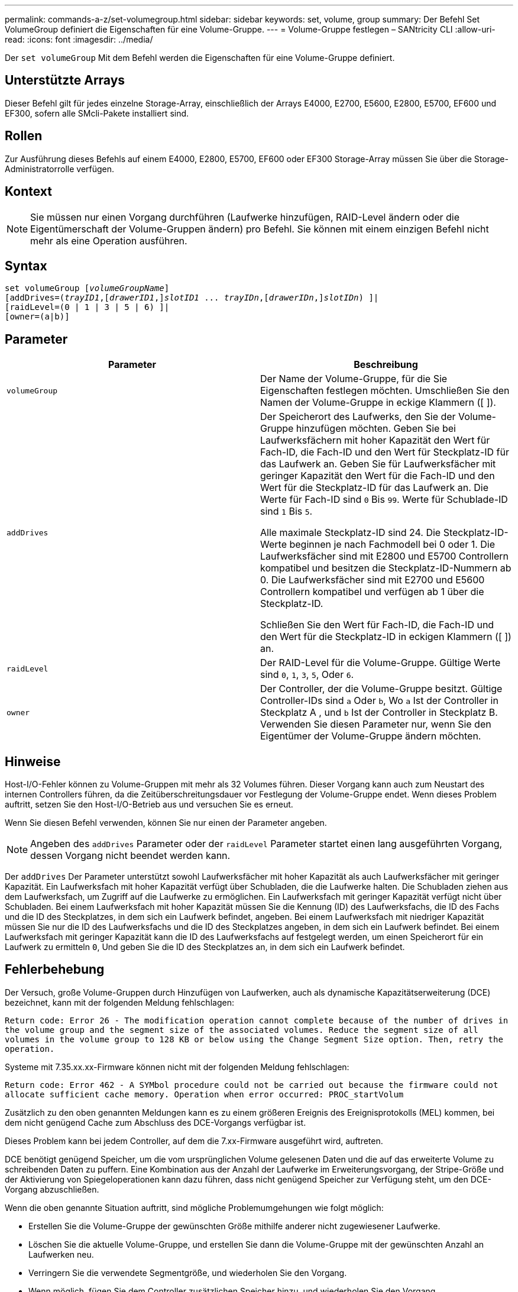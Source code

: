 ---
permalink: commands-a-z/set-volumegroup.html 
sidebar: sidebar 
keywords: set, volume, group 
summary: Der Befehl Set VolumeGroup definiert die Eigenschaften für eine Volume-Gruppe. 
---
= Volume-Gruppe festlegen – SANtricity CLI
:allow-uri-read: 
:icons: font
:imagesdir: ../media/


[role="lead"]
Der `set volumeGroup` Mit dem Befehl werden die Eigenschaften für eine Volume-Gruppe definiert.



== Unterstützte Arrays

Dieser Befehl gilt für jedes einzelne Storage-Array, einschließlich der Arrays E4000, E2700, E5600, E2800, E5700, EF600 und EF300, sofern alle SMcli-Pakete installiert sind.



== Rollen

Zur Ausführung dieses Befehls auf einem E4000, E2800, E5700, EF600 oder EF300 Storage-Array müssen Sie über die Storage-Administratorrolle verfügen.



== Kontext

[NOTE]
====
Sie müssen nur einen Vorgang durchführen (Laufwerke hinzufügen, RAID-Level ändern oder die Eigentümerschaft der Volume-Gruppen ändern) pro Befehl. Sie können mit einem einzigen Befehl nicht mehr als eine Operation ausführen.

====


== Syntax

[source, cli, subs="+macros"]
----
set volumeGroup pass:quotes[[_volumeGroupName_]]
[addDrives=pass:quotes[(_trayID1_],pass:quotes[[_drawerID1_,]]pass:quotes[_slotID1_] ... pass:quotes[_trayIDn_],pass:quotes[[_drawerIDn_,]]pass:quotes[_slotIDn_]) ]|
[raidLevel=(0 | 1 | 3 | 5 | 6) ]|
[owner=(a|b)]
----


== Parameter

[cols="2*"]
|===
| Parameter | Beschreibung 


 a| 
`volumeGroup`
 a| 
Der Name der Volume-Gruppe, für die Sie Eigenschaften festlegen möchten. Umschließen Sie den Namen der Volume-Gruppe in eckige Klammern ([ ]).



 a| 
`addDrives`
 a| 
Der Speicherort des Laufwerks, den Sie der Volume-Gruppe hinzufügen möchten. Geben Sie bei Laufwerksfächern mit hoher Kapazität den Wert für Fach-ID, die Fach-ID und den Wert für Steckplatz-ID für das Laufwerk an. Geben Sie für Laufwerksfächer mit geringer Kapazität den Wert für die Fach-ID und den Wert für die Steckplatz-ID für das Laufwerk an. Die Werte für Fach-ID sind `0` Bis `99`. Werte für Schublade-ID sind `1` Bis `5`.

Alle maximale Steckplatz-ID sind 24. Die Steckplatz-ID-Werte beginnen je nach Fachmodell bei 0 oder 1. Die Laufwerksfächer sind mit E2800 und E5700 Controllern kompatibel und besitzen die Steckplatz-ID-Nummern ab 0. Die Laufwerksfächer sind mit E2700 und E5600 Controllern kompatibel und verfügen ab 1 über die Steckplatz-ID.

Schließen Sie den Wert für Fach-ID, die Fach-ID und den Wert für die Steckplatz-ID in eckigen Klammern ([ ]) an.



 a| 
`raidLevel`
 a| 
Der RAID-Level für die Volume-Gruppe. Gültige Werte sind `0`, `1`, `3`, `5`, Oder `6`.



 a| 
`owner`
 a| 
Der Controller, der die Volume-Gruppe besitzt. Gültige Controller-IDs sind `a` Oder `b`, Wo `a` Ist der Controller in Steckplatz A , und `b` Ist der Controller in Steckplatz B. Verwenden Sie diesen Parameter nur, wenn Sie den Eigentümer der Volume-Gruppe ändern möchten.

|===


== Hinweise

Host-I/O-Fehler können zu Volume-Gruppen mit mehr als 32 Volumes führen. Dieser Vorgang kann auch zum Neustart des internen Controllers führen, da die Zeitüberschreitungsdauer vor Festlegung der Volume-Gruppe endet. Wenn dieses Problem auftritt, setzen Sie den Host-I/O-Betrieb aus und versuchen Sie es erneut.

Wenn Sie diesen Befehl verwenden, können Sie nur einen der Parameter angeben.

[NOTE]
====
Angeben des `addDrives` Parameter oder der `raidLevel` Parameter startet einen lang ausgeführten Vorgang, dessen Vorgang nicht beendet werden kann.

====
Der `addDrives` Der Parameter unterstützt sowohl Laufwerksfächer mit hoher Kapazität als auch Laufwerksfächer mit geringer Kapazität. Ein Laufwerksfach mit hoher Kapazität verfügt über Schubladen, die die Laufwerke halten. Die Schubladen ziehen aus dem Laufwerksfach, um Zugriff auf die Laufwerke zu ermöglichen. Ein Laufwerksfach mit geringer Kapazität verfügt nicht über Schubladen. Bei einem Laufwerksfach mit hoher Kapazität müssen Sie die Kennung (ID) des Laufwerksfachs, die ID des Fachs und die ID des Steckplatzes, in dem sich ein Laufwerk befindet, angeben. Bei einem Laufwerksfach mit niedriger Kapazität müssen Sie nur die ID des Laufwerksfachs und die ID des Steckplatzes angeben, in dem sich ein Laufwerk befindet. Bei einem Laufwerksfach mit geringer Kapazität kann die ID des Laufwerksfachs auf festgelegt werden, um einen Speicherort für ein Laufwerk zu ermitteln `0`, Und geben Sie die ID des Steckplatzes an, in dem sich ein Laufwerk befindet.



== Fehlerbehebung

Der Versuch, große Volume-Gruppen durch Hinzufügen von Laufwerken, auch als dynamische Kapazitätserweiterung (DCE) bezeichnet, kann mit der folgenden Meldung fehlschlagen:

`Return code: Error 26 - The modification operation cannot complete because of the number of drives in the volume group and the segment size of the associated volumes. Reduce the segment size of all volumes in the volume group to 128 KB or below using the Change Segment Size option. Then, retry the operation.`

Systeme mit 7.35.xx.xx-Firmware können nicht mit der folgenden Meldung fehlschlagen:

`Return code: Error 462 - A SYMbol procedure could not be carried out because the firmware could not allocate sufficient cache memory. Operation when error occurred: PROC_startVolum`

Zusätzlich zu den oben genannten Meldungen kann es zu einem größeren Ereignis des Ereignisprotokolls (MEL) kommen, bei dem nicht genügend Cache zum Abschluss des DCE-Vorgangs verfügbar ist.

Dieses Problem kann bei jedem Controller, auf dem die 7.xx-Firmware ausgeführt wird, auftreten.

DCE benötigt genügend Speicher, um die vom ursprünglichen Volume gelesenen Daten und die auf das erweiterte Volume zu schreibenden Daten zu puffern. Eine Kombination aus der Anzahl der Laufwerke im Erweiterungsvorgang, der Stripe-Größe und der Aktivierung von Spiegeloperationen kann dazu führen, dass nicht genügend Speicher zur Verfügung steht, um den DCE-Vorgang abzuschließen.

Wenn die oben genannte Situation auftritt, sind mögliche Problemumgehungen wie folgt möglich:

* Erstellen Sie die Volume-Gruppe der gewünschten Größe mithilfe anderer nicht zugewiesener Laufwerke.
* Löschen Sie die aktuelle Volume-Gruppe, und erstellen Sie dann die Volume-Gruppe mit der gewünschten Anzahl an Laufwerken neu.
* Verringern Sie die verwendete Segmentgröße, und wiederholen Sie den Vorgang.
* Wenn möglich, fügen Sie dem Controller zusätzlichen Speicher hinzu, und wiederholen Sie den Vorgang.




== Minimale Firmware-Stufe

7.10 fügt RAID 6-Fähigkeit hinzu.

7.30 entfernt die `availability` Parameter.

7.60 fügt die hinzu `drawerID` Benutzereingaben.
